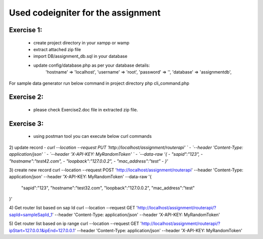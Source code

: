 ###################
Used codeigniter for the assignment
###################
*******************
Exercise 1:
*******************
 - create project directory in your xampp or wamp
 - extract attached zip file
 - import DB/assignment_db.sql in your database
 - update config/database.php as per your database details: 
 	'hostname' => 'localhost',
	'username' => 'root',
	'password' => '',
	'database' => 'assignmentdb', 

For sample data generator run below command in project directory
php cli_command.php

*******************
Exercise 2:
*******************
 - please check Exercise2.doc file in extracted zip file.

*******************
Exercise 3:
*******************
 - using postman tool you can execute below curl commands

2) update record
- `curl --location --request PUT 'http://localhost/assignment/routerapi' \`
- `--header 'Content-Type: application/json' \`
- `--header 'X-API-KEY: MyRandomToken' \`
- `--data-raw '{`
-    `"sapid":"123",`
-    `"hostname":"test42.com",`
-    `"loopback":"127.0.0.2",`
-    `"mac_address":"test"`
- `}'`

3) create new record
curl --location --request POST 'http://localhost/assignment/routerapi' \
--header 'Content-Type: application/json' \
--header 'X-API-KEY: MyRandomToken' \
--data-raw '{
    "sapid":"123",
    "hostname":"test32.com",
    "loopback":"127.0.0.2",
    "mac_address":"test"
}'

4) Get router list based on sap Id 
curl --location --request GET 'http://localhost/assignment/routerapi/?sapId=sampleSapId_1' \
--header 'Content-Type: application/json' \
--header 'X-API-KEY: MyRandomToken'

5) Get router list based on ip range 
curl --location --request GET 'http://localhost/assignment/routerapi/?ipStart=127.0.0.1&ipEnd=127.0.0.1' \
--header 'Content-Type: application/json' \
--header 'X-API-KEY: MyRandomToken'


.. ###################
.. What is CodeIgniter
.. ###################

.. CodeIgniter is an Application Development Framework - a toolkit - for people
.. who build web sites using PHP. Its goal is to enable you to develop projects
.. much faster than you could if you were writing code from scratch, by providing
.. a rich set of libraries for commonly needed tasks, as well as a simple
.. interface and logical structure to access these libraries. CodeIgniter lets
.. you creatively focus on your project by minimizing the amount of code needed
.. for a given task.

.. *******************
.. Release Information
.. *******************

.. This repo contains in-development code for future releases. To download the
.. latest stable release please visit the `CodeIgniter Downloads
.. <https://codeigniter.com/download>`_ page.

.. **************************
.. Changelog and New Features
.. **************************

.. You can find a list of all changes for each release in the `user
.. guide change log <https://github.com/bcit-ci/CodeIgniter/blob/develop/user_guide_src/source/changelog.rst>`_.

.. *******************
.. Server Requirements
.. *******************

.. PHP version 5.6 or newer is recommended.

.. It should work on 5.3.7 as well, but we strongly advise you NOT to run
.. such old versions of PHP, because of potential security and performance
.. issues, as well as missing features.

.. ************
.. Installation
.. ************

.. Please see the `installation section <https://codeigniter.com/user_guide/installation/index.html>`_
.. of the CodeIgniter User Guide.

.. *******
.. License
.. *******

.. Please see the `license
.. agreement <https://github.com/bcit-ci/CodeIgniter/blob/develop/user_guide_src/source/license.rst>`_.

.. *********
.. Resources
.. *********

.. -  `User Guide <https://codeigniter.com/docs>`_
.. -  `Language File Translations <https://github.com/bcit-ci/codeigniter3-translations>`_
.. -  `Community Forums <http://forum.codeigniter.com/>`_
.. -  `Community Wiki <https://github.com/bcit-ci/CodeIgniter/wiki>`_
.. -  `Community Slack Channel <https://codeigniterchat.slack.com>`_

.. Report security issues to our `Security Panel <mailto:security@codeigniter.com>`_
.. or via our `page on HackerOne <https://hackerone.com/codeigniter>`_, thank you.

.. ***************
.. Acknowledgement
.. ***************

.. The CodeIgniter team would like to thank EllisLab, all the
.. contributors to the CodeIgniter project and you, the CodeIgniter user.
